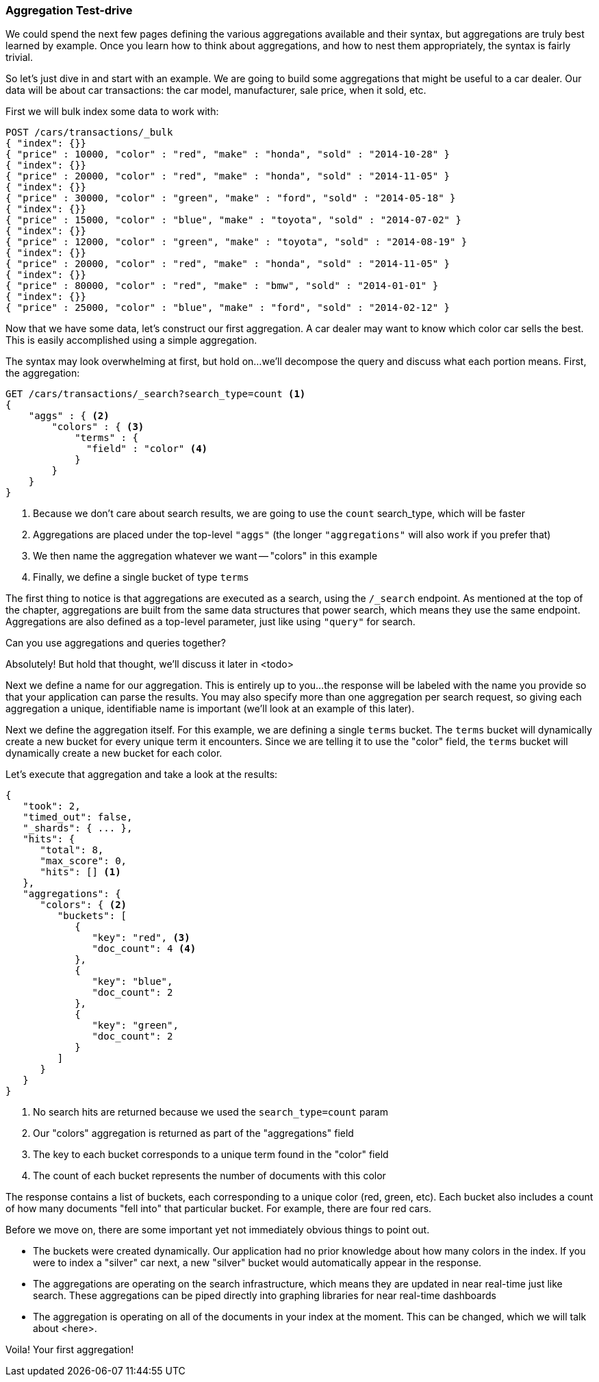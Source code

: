
=== Aggregation Test-drive

We could spend the next few pages defining the various aggregations
available and their syntax, but aggregations are truly best learned by example.
Once you learn how to think about aggregations, and how to nest them appropriately,
the syntax is fairly trivial.

So let's just dive in and start with an example.  We are going to build some
aggregations that might be useful to a car dealer.  Our data will be about car
transactions: the car model, manufacturer, sale price, when it sold, etc.

First we will bulk index some data to work with:

[source,js]
--------------------------------------------------
POST /cars/transactions/_bulk
{ "index": {}}
{ "price" : 10000, "color" : "red", "make" : "honda", "sold" : "2014-10-28" }
{ "index": {}}
{ "price" : 20000, "color" : "red", "make" : "honda", "sold" : "2014-11-05" }
{ "index": {}}
{ "price" : 30000, "color" : "green", "make" : "ford", "sold" : "2014-05-18" }
{ "index": {}}
{ "price" : 15000, "color" : "blue", "make" : "toyota", "sold" : "2014-07-02" }
{ "index": {}}
{ "price" : 12000, "color" : "green", "make" : "toyota", "sold" : "2014-08-19" }
{ "index": {}}
{ "price" : 20000, "color" : "red", "make" : "honda", "sold" : "2014-11-05" }
{ "index": {}}
{ "price" : 80000, "color" : "red", "make" : "bmw", "sold" : "2014-01-01" }
{ "index": {}}
{ "price" : 25000, "color" : "blue", "make" : "ford", "sold" : "2014-02-12" }
--------------------------------------------------
// SENSE: 300_Aggregations/20_basic_example.json

Now that we have some data, let's construct our first aggregation.  A car dealer
may want to know which color car sells the best.  This is easily accomplished
using a simple aggregation.

The syntax may look overwhelming at first, but hold on...we'll decompose the query
and discuss what each portion means.  First, the aggregation:

[source,js]
--------------------------------------------------
GET /cars/transactions/_search?search_type=count <1>
{
    "aggs" : { <2>
        "colors" : { <3>
            "terms" : {
              "field" : "color" <4> 
            }
        }
    }
}
--------------------------------------------------
// SENSE: 300_Aggregations/20_basic_example.json
<1> Because we don't care about search results, we are going to use the `count`
search_type, which will be faster
<2> Aggregations are placed under the top-level `"aggs"` (the longer `"aggregations"` 
will also work if you prefer that)
<3> We then name the aggregation whatever we want -- "colors" in this example
<4> Finally, we define a single bucket of type `terms`

The first thing to notice is that aggregations are executed as a search, using the
`/_search` endpoint.  As mentioned at the top of the chapter, aggregations are built
from the same data structures that power search, which means they use the same
endpoint.  Aggregations are also defined as a top-level parameter, just like using 
`"query"` for search.  

.Can you use aggregations and queries together?
****
Absolutely!  But hold that thought, we'll discuss it later in <todo>
****

Next we define a name for our aggregation.  This is entirely up to you...
the response will be labeled with the name you provide so that your application
can parse the results. You may also specify more than one aggregation per search
request, so giving each aggregation a unique, identifiable name is important
(we'll look at an example of this later).

Next we define the aggregation itself.  For this example, we are defining
a single `terms` bucket.  The `terms` bucket will dynamically create a new 
bucket for every unique term it encounters.  Since we are telling it to use the 
"color" field, the `terms` bucket will dynamically create a new bucket for each color.

Let's execute that aggregation and take a look at the results:

[source,js]
--------------------------------------------------
{
   "took": 2,
   "timed_out": false,
   "_shards": { ... },
   "hits": {
      "total": 8,
      "max_score": 0,
      "hits": [] <1>
   },
   "aggregations": {
      "colors": { <2>
         "buckets": [
            {
               "key": "red", <3>
               "doc_count": 4 <4>
            },
            {
               "key": "blue",
               "doc_count": 2
            },
            {
               "key": "green",
               "doc_count": 2
            }
         ]
      }
   }
}
--------------------------------------------------
<1> No search hits are returned because we used the `search_type=count` param
<2> Our "colors" aggregation is returned as part of the "aggregations" field
<3> The key to each bucket corresponds to a unique term found in the "color" field
<4> The count of each bucket represents the number of documents with this color


The response contains a list of buckets, each corresponding to a unique color
(red, green, etc). Each bucket also includes a count of how many documents 
"fell into" that particular bucket.  For example, there are four red cars.

Before we move on, there are some important yet not immediately obvious things
to point out.

- The buckets were created dynamically.  Our application had no prior knowledge about
how many colors in the index.  If you were to index a "silver" car next, a new
"silver" bucket would automatically appear in the response.
- The aggregations are operating on the search infrastructure, which means they
are updated in near real-time just like search.  These aggregations can be piped
directly into graphing libraries for near real-time dashboards
- The aggregation is operating on all of the documents in your index at the moment.
This can be changed, which we will talk about <here>.

Voila!  Your first aggregation! 








